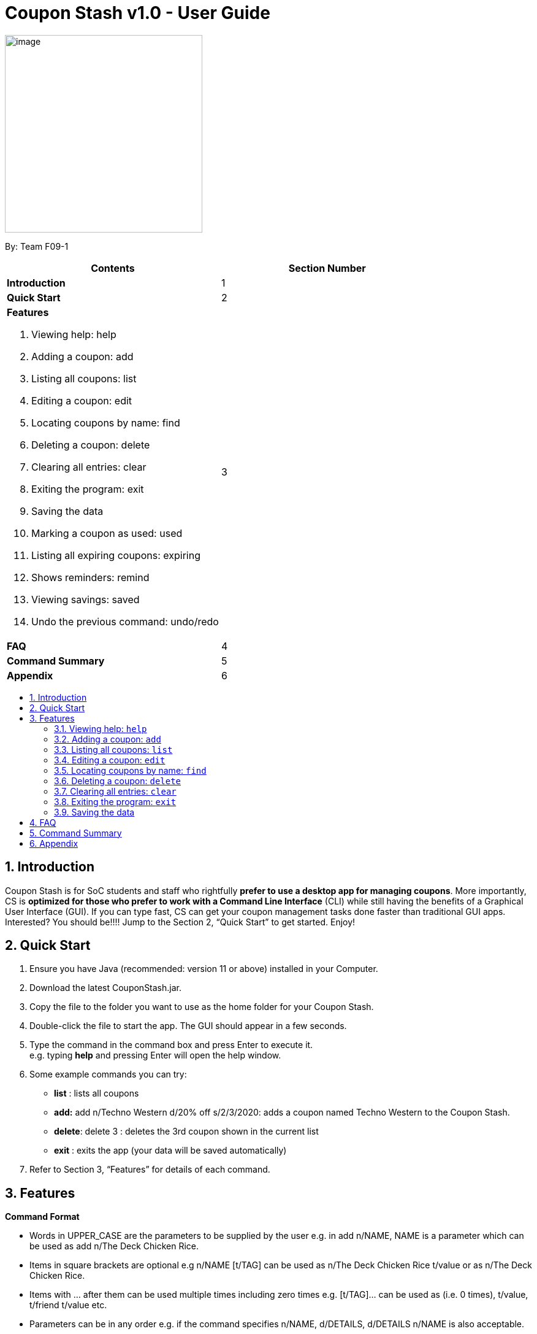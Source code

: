= Coupon Stash v1.0 - User Guide
:site-section: UserGuide
:toc:
:toc-title:
:toc-placement: preamble
:sectnums:
:imagesDir: images
:stylesDir: stylesheets
:xrefstyle: full
:experimental:
ifdef::env-github[]
:tip-caption: :bulb:
:note-caption: :information_source:
endif::[]
:repoURL: https://github.com/AY1920S2-CS2103T-F09-1/main

[[section]]
image:Stash.png[image,width=322,height=322]


By: Team F09-1

[cols=",",options="header",]
|=========================================
|*Contents* |*Section Number*
a|
*Introduction*

 |1
a|
*Quick Start*

 |2
a|

*Features*

   1.  Viewing help: help
   2.  Adding a coupon: add
   3.  Listing all coupons: list
   4.  Editing a coupon: edit
   5.  Locating coupons by name: find
   6.  Deleting a coupon: delete
   7. Clearing all entries: clear
   8. Exiting the program: exit
   9. Saving the data
   10. Marking a coupon as used: used
   11. Listing all expiring coupons: expiring
   12. Shows reminders: remind
   13. Viewing savings: saved
   14. Undo the previous command: undo/redo

 |3

a|
*FAQ*

 |4
a|
*Command Summary*

 |5
a|
*Appendix*

 |6
|=========================================

== Introduction

Coupon Stash is for SoC students and staff who rightfully *prefer to use a desktop app for managing coupons*. More importantly, CS is *optimized for those who prefer to work with a Command Line Interface* (CLI) while still having the benefits of a Graphical User Interface (GUI). If you can type fast, CS can get your coupon management tasks done faster than traditional GUI apps. Interested? You should be!!!! Jump to the Section 2, “Quick Start” to get started. Enjoy!

== Quick Start

.  Ensure you have Java (recommended: version 11 or above) installed in your Computer.
.  Download the latest CouponStash.jar.
.  Copy the file to the folder you want to use as the home folder for your Coupon Stash.
.  Double-click the file to start the app. The GUI should appear in a few seconds.
.  Type the command in the command box and press Enter to execute it. +
e.g. typing *help* and pressing Enter will open the help window.
.  Some example commands you can try:
* *list* : lists all coupons
* *add:* add n/Techno Western d/20% off s/2/3/2020: adds a coupon named Techno Western to the Coupon Stash.
* *delete*: delete 3 : deletes the 3rd coupon shown in the current list
* *exit* : exits the app (your data will be saved automatically)
.  Refer to Section 3, “Features” for details of each command.


[[Features]]
== Features

====
*Command Format*

* Words in UPPER_CASE are the parameters to be supplied by the user e.g. in add n/NAME, NAME is a parameter which can be used as add n/The Deck Chicken Rice.
* Items in square brackets are optional e.g n/NAME [t/TAG] can be used as n/The Deck Chicken Rice t/value or as n/The Deck Chicken Rice.
* Items with …​ after them can be used multiple times including zero times e.g. [t/TAG]…​ can be used as (i.e. 0 times), t/value, t/friend t/value etc.
* Parameters can be in any order e.g. if the command specifies n/NAME, d/DETAILS, d/DETAILS n/NAME is also acceptable.
* Dates are all in the DD/MM/YYYY format. (CouponStash-Date format)
** D((Optional<Character>) D)-M((Optional<Character>) M)-YYYY
====

=== Viewing help: `help`

Format: `help`

=== Adding a coupon: `add`

Adds a coupon to your coupon stash

Format: add n/name d/DETAILS s/START DATE [e/EXPIRY DATE] [t/TAG]…​

[TIP]
A coupon can have any number of tags (including 0)

Examples:

* `add n/The Deck Chicken Rice d/20% off s/5/5/2020 e/ 6/5/2020 t/value`
* `add n/Preenz Gjorjes Pak Mala d/10% off s/2/3/2020 t/value t/friends`

=== Listing all coupons: `list`

Shows a list of all coupons in the coupon stash.

Format: `list`

=== Editing a coupon: `edit`

Edits an existing coupon in the coupon book.

Format: `edit INDEX [n/NAME] [d/DETAILS] [s/START DATE] [e/EXPIRY]
[t/TAG]`

****
* Edits the coupon at the specified INDEX. The index refers to the index
number shown in the displayed coupon list. The index *must be a positive
integer* 1, 2, 3, …​
* At least one of the optional fields must be provided.
* Existing values will be updated to the input values.
* When editing tags, the existing tags of the coupon will be removed i.e
adding of tags is not cumulative.
* You can remove all the coupon’s tags by typing t/ without specifying
any tags after it.
****

Examples:

* `edit 1 d/50% off` +
Edits the details of the 1st coupon to be 50% off
* `edit 2 n/The Deck Nasi Ayam Hainan t/` +
Edits the name of the 2nd coupon to be The Deck Nasi Ayam Hainan and
clears all existing tags.

=== Locating coupons by name: `find`

Find coupon(s) whose names contain any of the given keywords.

Format: `find KEYWORD [MORE_KEYWORDS]`

****
* The search is case insensitive. e.g mALa will match Mala
* The order of the keywords does not matter. e.g. Rice Chicken will
match Chicken Rice
* Language does not matter e.g. Nasi to Rice
* Only full words will be matched e.g. Chicken will not match Chickens
* Coupons matching at least one keyword will be returned (i.e. OR
search). e.g. Chicken Rice will return Duck Rice, Chicken Chop
****

Examples:

Examples:

* `find chicken` +
Returns Chicken Rice, Ayam Penyet and Chicken Up
* `find chicken chinese western` +
Returns any coupon having names chicken, ayam, 鸡, pollo, Hähnchen,
chinese or western

// tag::delete[]
=== Deleting a coupon: `delete`

Deletes the specified coupon from the coupon stash.

Todo: confirmation (maybe for not expired)

Todo: recycle bin

Format: `delete INDEX`

****
* Deletes the coupon at the specified INDEX.
* The index refers to the index number shown in the displayed coupon
list.
* The index *must be a positive integer* 1, 2, 3, …​
****

Examples:

* `list` +
`delete 2` +
Deletes the 2nd coupon in the coupon stash.
* `find rice` +
`delete 1` +
Deletes the 1st coupon in the results of the find command.

// end::delete[]
=== Clearing all entries: `clear`

Clears all entries from the coupon stash. +
Format: `clear`

=== Exiting the program: `exit`

Exits the program. +
Format: `exit`

=== Saving the data

Coupon stash data is saved in the hard disk automatically after any
command that changes the data.

There is no need to save manually.



== FAQ


*Q*: How do I transfer my data to another computer?

*A*: Simply install Stash in the other computer and overwrite the empty data file with your intended data file. +
{empty} +

*Q*: Can I add multiple coupons using a command line?

*A:* Yes, you can. Use the ``Add'' command and type in all your coupons
in this format, +
add n/Co-op d/25% off on all stationeries s/25/2/2020 t/value
t/stationaries +
n/PGP Mala d/10% off s/2/3/2020 t/value t/friends +
n/Universal Studios theme part d/ 50% off for all students s/2/5/2020
e/1/1/2021 t/value +
{empty} +

*Q* : Why do I need to tag my coupons?

*A* : Tagging is not compulsory. However, it allows you to group similar
coupons together for easier execution. For example, you can easily
delete all the coupons that are tagged, cheap. Do refer to section 4
for more detail. +
{empty} +

*Q* : How do I store coupons with no ending date?

*A* : Sorry, at the moment, coupon entries with no ending date cannot be
stored. You would need to enter a much further date like 01/01/2030. To
be added in version 2.0.0 +
{empty} +

*Q* : How do you calculate the savings value?

*A* :  Whenever a coupon is marked as done, Stash will automatically
calculate the values saved based on the details of the coupon.
{empty} +


== Command Summary

// to be added (Nelson)

== Appendix

// to be added (Nelson)
